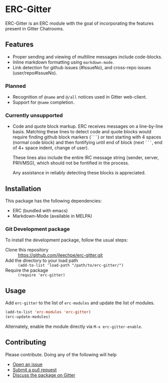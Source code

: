 * ERC-Gitter

ERC-Gitter is an ERC module with the goal of incorporating the
features present in Gitter Chatrooms.

** Features

- Proper sending and viewing of multiline messages include
  code-blocks.
- Inline markdown formatting using ~markdown-mode~.
- Link detection for github issues (#IssueNo), and cross-repo issues
  (user/repo#IssueNo).

*** Planned

- Recognition of ~@name~ and ~@/all~ notices used in Gitter
  web-client.
- Support for ~@name~ completion.

*** Currently unsupported

- Code and quote block markup.
  ERC receives messages on a line-by-line basis.  Matching these lines
  to detect code and quote blocks would require finding github block
  markers (~```~) or text starting with 4 spaces (normal code block)
  and then fontifying until end of block (next ~```~, end of 4+ space
  indent, change of user).

  These lines also include the entire IRC message string (sender,
  server, PRIVMSG), which should not be fontified in the process.

  Any assistance in reliably detecting these blocks is appreciated.

** Installation

This package has the following dependencies:
- ERC (bundled with emacs)
- Markdown-Mode (available in MELPA)

*** Git Development package
To install the development package, follow the usual steps:

- Clone this repository :: https://github.com/jleechpe/erc-gitter.git
- Add the directory to your load path :: 
     ~(add-to-list 'load-path "/path/to/erc-gitter/")~
- Require the package :: ~(require 'erc-gitter)~

** Usage

Add ~erc-gitter~ to the list of ~erc-modules~ and update the list of
modules.

#+begin_src emacs-lisp
  (add-to-list 'erc-modules 'erc-gitter)
  (erc-update-modules)
#+end_src

Alternately, enable the module directly via ~M-x erc-gitter-enable~.

** Contributing

Please contribute.  Doing any of the following will help

- [[https://github.com/jleechpe/erc-gitter/issues/new][Open an issue]]
- [[https://github.com/jleechpe/erc-gitter/pulls][Submit a pull request]]
- [[https://gitter.im/jleechpe/erc-gitter][Discuss the package on Gitter]]
